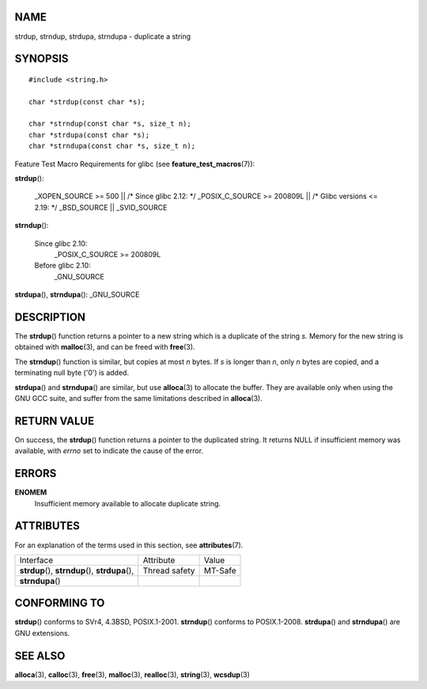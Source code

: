 NAME
====

strdup, strndup, strdupa, strndupa - duplicate a string

SYNOPSIS
========

::

   #include <string.h>

   char *strdup(const char *s);

   char *strndup(const char *s, size_t n);
   char *strdupa(const char *s);
   char *strndupa(const char *s, size_t n);

Feature Test Macro Requirements for glibc (see
**feature_test_macros**\ (7)):

**strdup**\ ():

   \_XOPEN_SOURCE >= 500 \|\| /\* Since glibc 2.12: \*/ \_POSIX_C_SOURCE
   >= 200809L \|\| /\* Glibc versions <= 2.19: \*/ \_BSD_SOURCE \|\|
   \_SVID_SOURCE

**strndup**\ ():

   Since glibc 2.10:
      \_POSIX_C_SOURCE >= 200809L

   Before glibc 2.10:
      \_GNU_SOURCE

**strdupa**\ (), **strndupa**\ (): \_GNU_SOURCE

DESCRIPTION
===========

The **strdup**\ () function returns a pointer to a new string which is a
duplicate of the string *s*. Memory for the new string is obtained with
**malloc**\ (3), and can be freed with **free**\ (3).

The **strndup**\ () function is similar, but copies at most *n* bytes.
If *s* is longer than *n*, only *n* bytes are copied, and a terminating
null byte ('\0') is added.

**strdupa**\ () and **strndupa**\ () are similar, but use
**alloca**\ (3) to allocate the buffer. They are available only when
using the GNU GCC suite, and suffer from the same limitations described
in **alloca**\ (3).

RETURN VALUE
============

On success, the **strdup**\ () function returns a pointer to the
duplicated string. It returns NULL if insufficient memory was available,
with *errno* set to indicate the cause of the error.

ERRORS
======

**ENOMEM**
   Insufficient memory available to allocate duplicate string.

ATTRIBUTES
==========

For an explanation of the terms used in this section, see
**attributes**\ (7).

================================================= ============= =======
Interface                                         Attribute     Value
**strdup**\ (), **strndup**\ (), **strdupa**\ (), Thread safety MT-Safe
**strndupa**\ ()                                                
================================================= ============= =======

CONFORMING TO
=============

**strdup**\ () conforms to SVr4, 4.3BSD, POSIX.1-2001. **strndup**\ ()
conforms to POSIX.1-2008. **strdupa**\ () and **strndupa**\ () are GNU
extensions.

SEE ALSO
========

**alloca**\ (3), **calloc**\ (3), **free**\ (3), **malloc**\ (3),
**realloc**\ (3), **string**\ (3), **wcsdup**\ (3)
